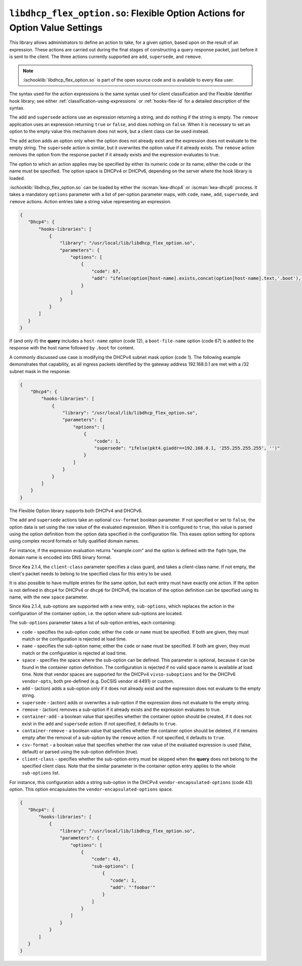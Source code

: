 .. ischooklib:: libdhcp_flex_option.so
.. _hooks-flex-option:

``libdhcp_flex_option.so``: Flexible Option Actions for Option Value Settings
=============================================================================

This library allows administrators to define an action to take, for a given
option, based upon on the result of an expression. These actions are carried
out during the final stages of constructing a query response packet, just
before it is sent to the client. The three actions currently supported are
``add``, ``supersede``, and ``remove``.

.. note::

    :ischooklib:`libdhcp_flex_option.so` is part of the open source code and is
    available to every Kea user.

The syntax used for the action expressions is the same syntax used
for client classification and the Flexible Identifier hook library;
see either :ref:`classification-using-expressions` or :ref:`hooks-flex-id`
for a detailed description of the syntax.

The ``add`` and ``supersede`` actions use an expression returning a
string, and do nothing if the string is empty. The
``remove`` application uses an expression returning ``true`` or ``false``,
and does nothing on ``false``. When it is necessary to set an option to the
empty value this mechanism does not work, but a client class can be
used instead.

The ``add`` action adds an option only when the option does not already
exist and the expression does not evaluate to the empty string.
The ``supersede`` action is similar, but it overwrites the option value
if it already exists. The ``remove`` action removes the option from
the response packet if it already exists and the expression evaluates to
true.

The option to which an action applies may be specified by either its
numeric code or its name; either the code or the name must be
specified. The option space is DHCPv4 or DHCPv6, depending
on the server where the hook library is loaded.

:ischooklib:`libdhcp_flex_option.so` can be loaded
by either the :iscman:`kea-dhcp4` or :iscman:`kea-dhcp6`
process. It takes a mandatory ``options`` parameter with a list of
per-option parameter maps, with ``code``, ``name``, ``add``, ``supersede``, and
``remove`` actions. Action entries take a string value representing an
expression.

.. code-block:: json

 {
    "Dhcp4": {
        "hooks-libraries": [
            {
                "library": "/usr/local/lib/libdhcp_flex_option.so",
                "parameters": {
                    "options": [
                        {
                            "code": 67,
                            "add": "ifelse(option[host-name].exists,concat(option[host-name].text,'.boot'),'')"
                        }
                    ]
                }
            }
        ]
    }
 }

If (and only if) the **query** includes a ``host-name`` option (code 12), a
``boot-file-name`` option (code 67) is added to the response with the host name
followed by ``.boot`` for content.

A commonly discussed use case is modifying the DHCPv4 subnet mask option
(code 1). The following example demonstrates that capability, as all ingress
packets identified by the gateway address 192.168.0.1 are met with a /32 subnet
mask in the response:

.. code-block:: json

    {
        "Dhcp4": {
            "hooks-libraries": [
                {
                    "library": "/usr/local/lib/libdhcp_flex_option.so",
                    "parameters": {
                        "options": [
                            {
                                "code": 1,
                                "supersede": "ifelse(pkt4.giaddr==192.168.0.1, '255.255.255.255', '')"
                            }
                        ]
                    }
                }
            ]
        }
    }

The Flexible Option library supports both DHCPv4 and DHCPv6.

The ``add`` and ``supersede`` actions take an optional
``csv-format`` boolean parameter. If not specified or set to ``false``, the
option data is set using the raw value of the evaluated expression. When it is
configured to ``true``, this value is parsed using the option definition from
the option data specified in the configuration file. This eases option setting
for options using complex record formats or fully qualified domain names.

For instance, if the expression evaluation returns "example.com" and
the option is defined with the ``fqdn`` type, the domain name is
encoded into DNS binary format.

Since Kea 2.1.4, the ``client-class`` parameter specifies a class guard,
and takes a client-class name. If not empty, the client's packet needs to
belong to tne specified class for this entry to be used.

It is also possible to have multiple entries for the same option,
but each entry must have exactly one action. If the option is not defined
in ``dhcp4`` for DHCPv4 or ``dhcp6`` for DHCPv6, the location of
the option definition can be specified using its name, with the new
``space`` parameter.

Since Kea 2.1.4, sub-options are supported with a new entry, ``sub-options``,
which replaces the action in the configuration of the container option,
i.e. the option where sub-options are located.

The ``sub-options`` parameter takes a list of sub-option entries, each
containing:

- ``code`` - specifies the sub-option code; either the ``code`` or ``name``
  must be specified. If both are given, they must match or the configuration
  is rejected at load time.

- ``name`` - specifies the sub-option name; either the ``code`` or ``name``
  must be specified. If both are given, they must match or the configuration
  is rejected at load time.

- ``space`` - specifies the space where the sub-option can be defined. This
  parameter is optional, because it can be found in the container option
  definition. The configuration is rejected if no valid space name is
  available at load time. Note that vendor spaces are supported for the
  DHCPv4 ``vivso-suboptions`` and for the DHCPv6 ``vendor-opts``, both
  pre-defined (e.g. DoCSIS vendor id 4491) or custom.

- ``add`` - (action) adds a sub-option only if it does not already exist
  and the expression does not evaluate to the empty string.

- ``supersede`` - (action) adds or overwrites a sub-option if the expression
  does not evaluate to the empty string.

- ``remove`` - (action) removes a sub-option if it already exists and the
  expression evaluates to true.

- ``container-add`` - a boolean value that specifies whether the container option
  should be created, if it does not exist in the ``add`` and ``supersede``
  action. If not specified, it defaults to ``true``.

- ``container-remove`` - a boolean value that specifies whether the container option
  should be deleted, if it remains empty after the removal of a sub-option by
  the ``remove`` action. If not specified, it defaults to ``true``.

- ``csv-format`` - a boolean value that specifies whether the raw value of the
  evaluated expression is used (false, default) or parsed using the sub-option
  definition (true).

- ``client-class`` - specifies whether the sub-option entry must be skipped when
  the **query** does not belong to the specified client class. Note that the similar
  parameter in the container option entry applies to the whole ``sub-options``
  list.

For instance, this configuration adds a string sub-option in the DHCPv4
``vendor-encapsulated-options`` (code 43) option. This option
encapsulates the ``vendor-encapsulated-options`` space.

.. code-block:: json

 {
    "Dhcp4": {
        "hooks-libraries": [
            {
                "library": "/usr/local/lib/libdhcp_flex_option.so",
                "parameters": {
                    "options": [
                        {
                            "code": 43,
                            "sub-options": [
                                {
                                   "code": 1,
                                   "add": "'foobar'"
                                }
                            ]
                        }
                    ]
                }
            }
        ]
    }
 }
